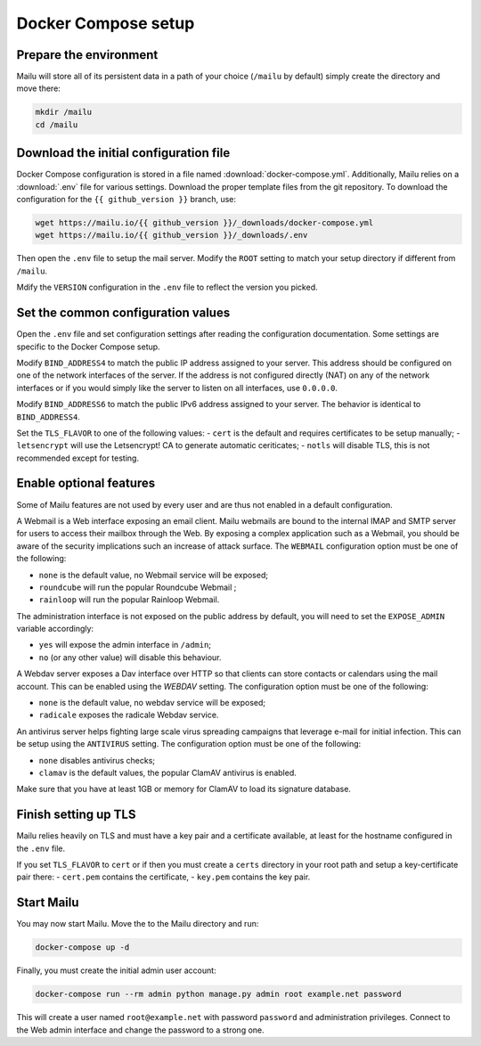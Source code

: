 Docker Compose setup
====================

Prepare the environment
-----------------------

Mailu will store all of its persistent data in a path of your choice
(``/mailu`` by default) simply create the directory and move there:

.. code-block:: bash

  mkdir /mailu
  cd /mailu

Download the initial configuration file
---------------------------------------

Docker Compose configuration is stored in a file named
:download:`docker-compose.yml`. Additionally, Mailu
relies on a :download:`.env` file for various settings. Download
the proper template files from the git repository. To download the configuration
for the ``{{ github_version }}`` branch, use:

.. code-block:: bash

  wget https://mailu.io/{{ github_version }}/_downloads/docker-compose.yml
  wget https://mailu.io/{{ github_version }}/_downloads/.env

Then open the ``.env`` file to setup the mail server. Modify the ``ROOT`` setting
to match your setup directory if different from ``/mailu``.

Mdify the ``VERSION`` configuration in the ``.env`` file to reflect the version you picked.

Set the common configuration values
-----------------------------------

Open the ``.env`` file and set configuration settings after reading the configuration
documentation. Some settings are specific to the Docker Compose setup.

Modify ``BIND_ADDRESS4`` to match the public IP address assigned to your server.
This address should be configured on one of the network interfaces of the server.
If the address is not configured directly (NAT) on any of the network interfaces or if
you would simply like the server to listen on all interfaces, use ``0.0.0.0``.

Modify ``BIND_ADDRESS6`` to match the public IPv6 address assigned to your server.
The behavior is identical to ``BIND_ADDRESS4``.

Set the ``TLS_FLAVOR`` to one of the following
values:
- ``cert`` is the default and requires certificates to be setup manually;
- ``letsencrypt`` will use the Letsencrypt! CA to generate automatic ceriticates;
- ``notls`` will disable TLS, this is not recommended except for testing.

Enable optional features
------------------------

Some of Mailu features are not used by every user and are thus not enabled in a
default configuration.

A Webmail is a Web interface exposing an email client. Mailu webmails are
bound to the internal IMAP and SMTP server for users to access their mailbox through
the Web. By exposing a complex application such as a Webmail, you should be aware of
the security implications such an increase of attack surface. The ``WEBMAIL``
configuration option must be one of the following:

- ``none`` is the default value, no Webmail service will be exposed;
- ``roundcube`` will run the popular Roundcube Webmail ;
- ``rainloop`` will run the popular Rainloop Webmail.

The administration interface is not exposed on the public address by default,
you will need to set the ``EXPOSE_ADMIN`` variable accordingly:

- ``yes`` will expose the admin interface in ``/admin``;
- ``no`` (or any other value) will disable this behaviour.

A Webdav server exposes a Dav interface over HTTP so that clients can store
contacts or calendars using the mail account. This can be enabled using the `WEBDAV`
setting. The configuration option must be one of the following:

- ``none`` is the default value, no webdav service will be exposed;
- ``radicale`` exposes the radicale Webdav service.

An antivirus server helps fighting large scale virus spreading campaigns
that leverage e-mail for initial infection. This can be setup using the ``ANTIVIRUS``
setting. The configuration option must be one of the following:

- ``none`` disables antivirus checks;
- ``clamav`` is the default values, the popular ClamAV antivirus is enabled.

Make sure that you have at least 1GB or memory for ClamAV to load its signature
database.

Finish setting up TLS
---------------------

Mailu relies heavily on TLS and must have a key pair and a certificate
available, at least for the hostname configured in the ``.env`` file.

If you set ``TLS_FLAVOR`` to ``cert`` or if then you must create a ``certs`` directory
in your root path and setup a key-certificate pair there:
- ``cert.pem`` contains the certificate,
- ``key.pem`` contains the key pair.

Start Mailu
-----------

You may now start Mailu. Move the to the Mailu directory and run:

.. code-block:: bash

  docker-compose up -d

Finally, you must create the initial admin user account:

.. code-block:: bash

  docker-compose run --rm admin python manage.py admin root example.net password

This will create a user named ``root@example.net`` with password ``password`` and administration privileges. Connect to the Web admin interface and change the password to a strong one.
